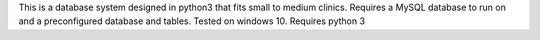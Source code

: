 This is a database system designed in python3 that fits small to medium clinics. Requires a MySQL database to run on and a preconfigured database and tables. Tested on windows 10. Requires python 3


